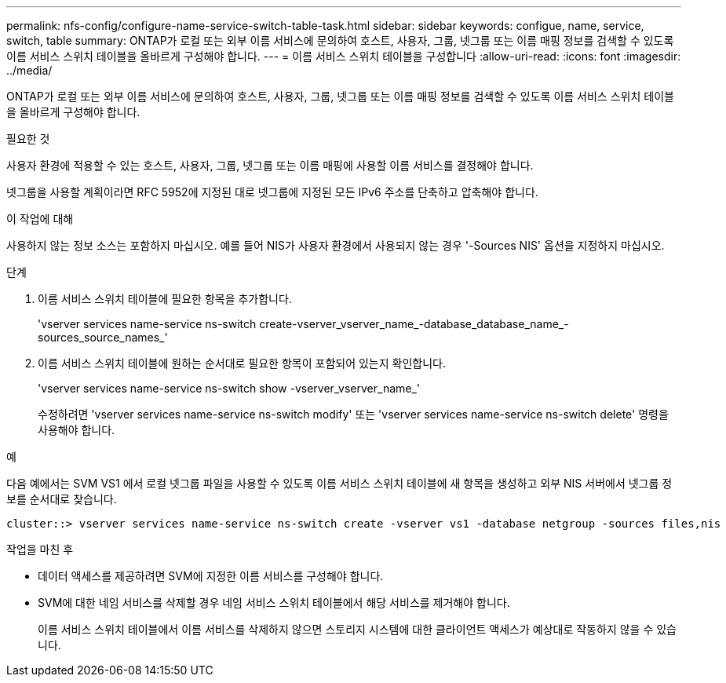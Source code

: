 ---
permalink: nfs-config/configure-name-service-switch-table-task.html 
sidebar: sidebar 
keywords: configue, name, service, switch, table 
summary: ONTAP가 로컬 또는 외부 이름 서비스에 문의하여 호스트, 사용자, 그룹, 넷그룹 또는 이름 매핑 정보를 검색할 수 있도록 이름 서비스 스위치 테이블을 올바르게 구성해야 합니다. 
---
= 이름 서비스 스위치 테이블을 구성합니다
:allow-uri-read: 
:icons: font
:imagesdir: ../media/


[role="lead"]
ONTAP가 로컬 또는 외부 이름 서비스에 문의하여 호스트, 사용자, 그룹, 넷그룹 또는 이름 매핑 정보를 검색할 수 있도록 이름 서비스 스위치 테이블을 올바르게 구성해야 합니다.

.필요한 것
사용자 환경에 적용할 수 있는 호스트, 사용자, 그룹, 넷그룹 또는 이름 매핑에 사용할 이름 서비스를 결정해야 합니다.

넷그룹을 사용할 계획이라면 RFC 5952에 지정된 대로 넷그룹에 지정된 모든 IPv6 주소를 단축하고 압축해야 합니다.

.이 작업에 대해
사용하지 않는 정보 소스는 포함하지 마십시오. 예를 들어 NIS가 사용자 환경에서 사용되지 않는 경우 '-Sources NIS' 옵션을 지정하지 마십시오.

.단계
. 이름 서비스 스위치 테이블에 필요한 항목을 추가합니다.
+
'vserver services name-service ns-switch create-vserver_vserver_name_-database_database_name_-sources_source_names_'

. 이름 서비스 스위치 테이블에 원하는 순서대로 필요한 항목이 포함되어 있는지 확인합니다.
+
'vserver services name-service ns-switch show -vserver_vserver_name_'

+
수정하려면 'vserver services name-service ns-switch modify' 또는 'vserver services name-service ns-switch delete' 명령을 사용해야 합니다.



.예
다음 예에서는 SVM VS1 에서 로컬 넷그룹 파일을 사용할 수 있도록 이름 서비스 스위치 테이블에 새 항목을 생성하고 외부 NIS 서버에서 넷그룹 정보를 순서대로 찾습니다.

[listing]
----
cluster::> vserver services name-service ns-switch create -vserver vs1 -database netgroup -sources files,nis
----
.작업을 마친 후
* 데이터 액세스를 제공하려면 SVM에 지정한 이름 서비스를 구성해야 합니다.
* SVM에 대한 네임 서비스를 삭제할 경우 네임 서비스 스위치 테이블에서 해당 서비스를 제거해야 합니다.
+
이름 서비스 스위치 테이블에서 이름 서비스를 삭제하지 않으면 스토리지 시스템에 대한 클라이언트 액세스가 예상대로 작동하지 않을 수 있습니다.


